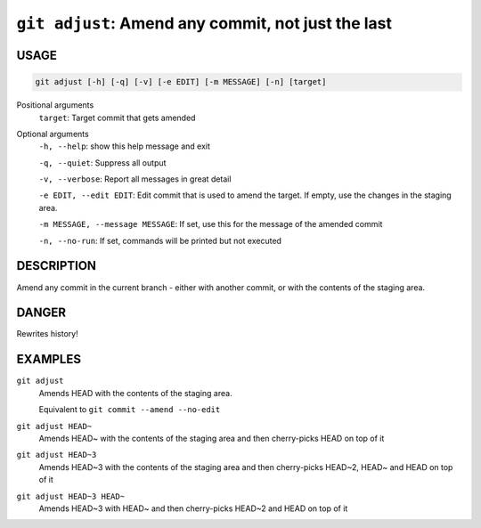 ``git adjust``: Amend any commit, not just the last
---------------------------------------------------

USAGE
=====

.. code-block:: bash

    git adjust [-h] [-q] [-v] [-e EDIT] [-m MESSAGE] [-n] [target]

Positional arguments
  ``target``: Target commit that gets amended

Optional arguments
  ``-h, --help``: show this help message and exit

  ``-q, --quiet``: Suppress all output

  ``-v, --verbose``: Report all messages in great detail

  ``-e EDIT, --edit EDIT``: Edit commit that is used to amend the target. If empty, use the changes in the staging area.

  ``-m MESSAGE, --message MESSAGE``: If set, use this for the message of the amended commit

  ``-n, --no-run``: If set, commands will be printed but not executed

DESCRIPTION
===========

Amend any commit in the current branch - either with another commit,
or with the contents of the staging area.

DANGER
======

Rewrites history!

EXAMPLES
========

``git adjust``
    Amends HEAD with the contents of the staging area.

    Equivalent to ``git commit --amend --no-edit``

``git adjust HEAD~``
    Amends HEAD~ with the contents of the staging area and
    then cherry-picks HEAD on top of it

``git adjust HEAD~3``
    Amends HEAD~3 with the contents of the staging area and then
    cherry-picks HEAD~2, HEAD~ and HEAD on top of it

``git adjust HEAD~3 HEAD~``
    Amends HEAD~3 with HEAD~ and then cherry-picks HEAD~2 and HEAD
    on top of it
